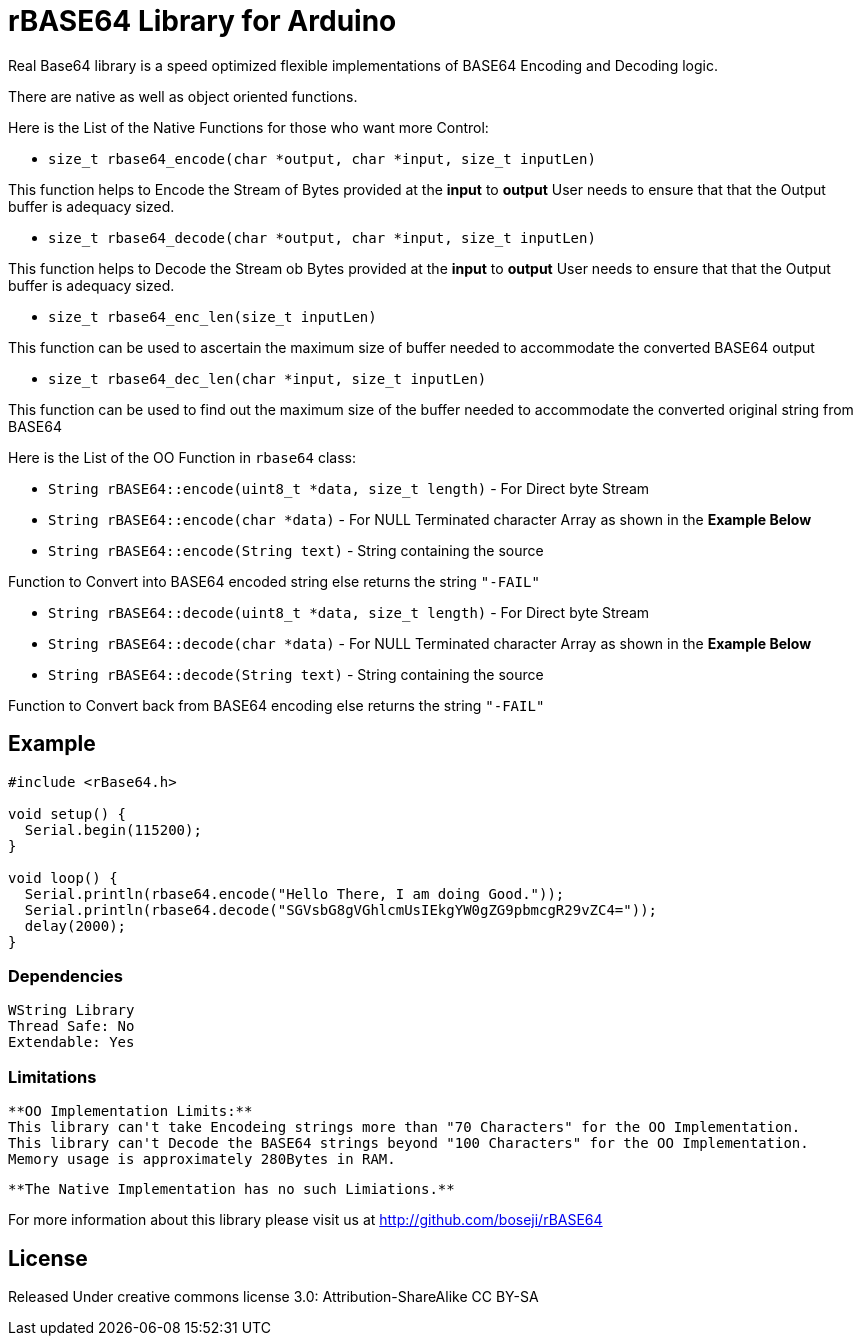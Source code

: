 = rBASE64 Library for Arduino =

Real Base64 library is a speed optimized flexible implementations of BASE64
Encoding and Decoding logic.

There are native as well as object oriented functions.

Here is the List of the Native Functions for those who want more Control:

  - `size_t rbase64_encode(char *output, char *input, size_t inputLen)`

This function helps to Encode the Stream of Bytes provided at the *input* to *output*
User needs to ensure that that the Output buffer is adequacy sized.

  - `size_t rbase64_decode(char *output, char *input, size_t inputLen)`

This function helps to Decode the Stream ob Bytes provided at the *input* to *output*  
User needs to ensure that that the Output buffer is adequacy sized.

  - `size_t rbase64_enc_len(size_t inputLen)`
  
This function can be used to ascertain the maximum size of buffer needed to accommodate  
the converted BASE64 output 

  - `size_t rbase64_dec_len(char *input, size_t inputLen)`
  
This function can be used to find out the maximum size of the buffer needed to accommodate  
the converted original string from BASE64


Here is the List of the OO Function in `rbase64` class:

  - `String rBASE64::encode(uint8_t *data, size_t length)` - For Direct byte Stream

  - `String rBASE64::encode(char *data)` - For NULL Terminated character Array as shown in the **Example Below**
  
  - `String rBASE64::encode(String text)` - String containing the source
  
Function to Convert into BASE64 encoded string else returns the string `"-FAIL"`

  - `String rBASE64::decode(uint8_t *data, size_t length)` - For Direct byte Stream
  
  - `String rBASE64::decode(char *data)` - For NULL Terminated character Array as shown in the **Example Below**
  
  - `String rBASE64::decode(String text)` - String containing the source
  
Function to Convert back from BASE64 encoding else returns the string `"-FAIL"`


== Example ==

```arduino
#include <rBase64.h>

void setup() {
  Serial.begin(115200);
}

void loop() {
  Serial.println(rbase64.encode("Hello There, I am doing Good."));
  Serial.println(rbase64.decode("SGVsbG8gVGhlcmUsIEkgYW0gZG9pbmcgR29vZC4="));
  delay(2000);
}
```

=== Dependencies ===
 WString Library
 Thread Safe: No
 Extendable: Yes


=== Limitations ===
 
 **OO Implementation Limits:**
 This library can't take Encodeing strings more than "70 Characters" for the OO Implementation.
 This library can't Decode the BASE64 strings beyond "100 Characters" for the OO Implementation.
 Memory usage is approximately 280Bytes in RAM.
 
 **The Native Implementation has no such Limiations.**

For more information about this library please visit us at
http://github.com/boseji/rBASE64


== License ==

Released Under creative commons license 3.0: Attribution-ShareAlike CC BY-SA

